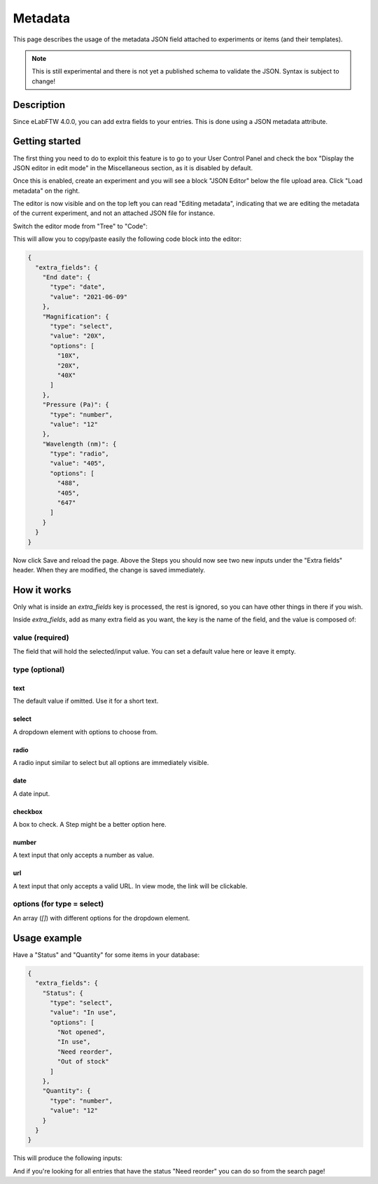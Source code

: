 .. _metadata:

Metadata
========

This page describes the usage of the metadata JSON field attached to experiments or items (and their templates).

.. note:: This is still experimental and there is not yet a published schema to validate the JSON. Syntax is subject to change!

Description
-----------

Since eLabFTW 4.0.0, you can add extra fields to your entries. This is done using a JSON metadata attribute.

Getting started
---------------

The first thing you need to do to exploit this feature is to go to your User Control Panel and check the box "Display the JSON editor in edit mode" in the Miscellaneous section, as it is disabled by default.

Once this is enabled, create an experiment and you will see a block "JSON Editor" below the file upload area. Click "Load metadata" on the right.

.. image:: img/load-metadata.png
    :align: center
    :alt: load-metadata

The editor is now visible and on the top left you can read "Editing metadata", indicating that we are editing the metadata of the current experiment, and not an attached JSON file for instance.

Switch the editor mode from "Tree" to "Code":

.. image:: img/json-editor-mode.png
    :align: center
    :alt: json-editor-mode

This will allow you to copy/paste easily the following code block into the editor:

.. code:: json

    {
      "extra_fields": {
        "End date": {
          "type": "date",
          "value": "2021-06-09"
        },
        "Magnification": {
          "type": "select",
          "value": "20X",
          "options": [
            "10X",
            "20X",
            "40X"
          ]
        },
        "Pressure (Pa)": {
          "type": "number",
          "value": "12"
        },
        "Wavelength (nm)": {
          "type": "radio",
          "value": "405",
          "options": [
            "488",
            "405",
            "647"
          ]
        }
      }
    }

Now click Save and reload the page. Above the Steps you should now see two new inputs under the "Extra fields" header. When they are modified, the change is saved immediately.


.. image:: img/extra-fields.png
    :align: center
    :alt: extra-fields


How it works
------------

Only what is inside an `extra_fields` key is processed, the rest is ignored, so you can have other things in there if you wish.

Inside `extra_fields`, add as many extra field as you want, the key is the name of the field, and the value is composed of:

value (required)
````````````````
The field that will hold the selected/input value. You can set a default value here or leave it empty.

type (optional)
```````````````
text
""""
The default value if omitted. Use it for a short text.

select
""""""
A dropdown element with options to choose from.

radio
"""""
A radio input similar to select but all options are immediately visible.

date
""""
A date input.

checkbox
""""""""
A box to check. A Step might be a better option here.

number
""""""
A text input that only accepts a number as value.

url
"""
A text input that only accepts a valid URL. In view mode, the link will be clickable.

options (for type = select)
```````````````````````````
An array (`[]`) with different options for the dropdown element.

Usage example
-------------

Have a "Status" and "Quantity" for some items in your database:

.. code:: json

    {
      "extra_fields": {
        "Status": {
          "type": "select",
          "value": "In use",
          "options": [
            "Not opened",
            "In use",
            "Need reorder",
            "Out of stock"
          ]
        },
        "Quantity": {
          "type": "number",
          "value": "12"
        }
      }
    }


This will produce the following inputs:

.. image:: img/metadata-example.png
    :align: center
    :alt: metadata-example

And if you're looking for all entries that have the status "Need reorder" you can do so from the search page!

